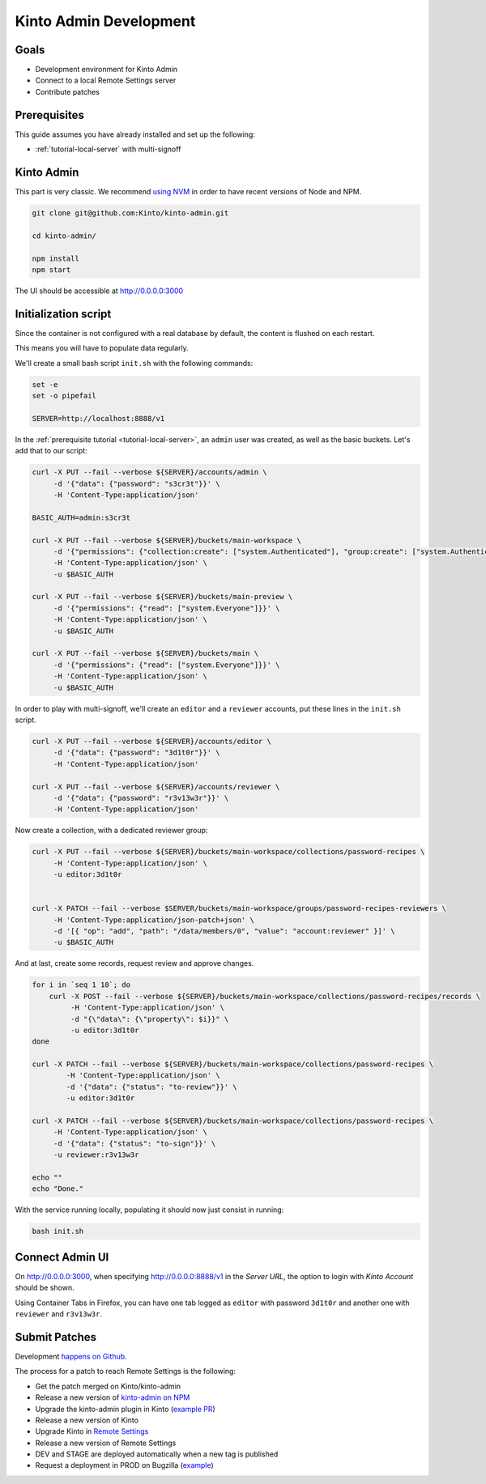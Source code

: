 .. _tutorial-dev-kinto-admin:

Kinto Admin Development
=======================

Goals
-----

* Development environment for Kinto Admin
* Connect to a local Remote Settings server
* Contribute patches

Prerequisites
-------------

This guide assumes you have already installed and set up the following:

- :ref:`tutorial-local-server` with multi-signoff

Kinto Admin
-----------

This part is very classic. We recommend `using NVM <https://github.com/nvm-sh/nvm>`_ in order to have recent versions of Node and NPM.

.. code-block::

    git clone git@github.com:Kinto/kinto-admin.git

    cd kinto-admin/

    npm install
    npm start

The UI should be accessible at http://0.0.0.0:3000

Initialization script
---------------------

Since the container is not configured with a real database by default, the content is flushed on each restart.

This means you will have to populate data regularly.

We'll create a small bash script ``init.sh`` with the following commands:

.. code-block:: bash

    set -e
    set -o pipefail

    SERVER=http://localhost:8888/v1

In the :ref:`prerequisite tutorial <tutorial-local-server>`, an ``admin`` user was created, as well as the basic buckets. Let's add that to our script:

.. code-block:: bash

    curl -X PUT --fail --verbose ${SERVER}/accounts/admin \
         -d '{"data": {"password": "s3cr3t"}}' \
         -H 'Content-Type:application/json'

    BASIC_AUTH=admin:s3cr3t

    curl -X PUT --fail --verbose ${SERVER}/buckets/main-workspace \
         -d '{"permissions": {"collection:create": ["system.Authenticated"], "group:create": ["system.Authenticated"]}}' \
         -H 'Content-Type:application/json' \
         -u $BASIC_AUTH

    curl -X PUT --fail --verbose ${SERVER}/buckets/main-preview \
         -d '{"permissions": {"read": ["system.Everyone"]}}' \
         -H 'Content-Type:application/json' \
         -u $BASIC_AUTH

    curl -X PUT --fail --verbose ${SERVER}/buckets/main \
         -d '{"permissions": {"read": ["system.Everyone"]}}' \
         -H 'Content-Type:application/json' \
         -u $BASIC_AUTH

In order to play with multi-signoff, we'll create an ``editor`` and a ``reviewer`` accounts, put these lines in the ``init.sh`` script.

.. code-block:: bash

    curl -X PUT --fail --verbose ${SERVER}/accounts/editor \
         -d '{"data": {"password": "3d1t0r"}}' \
         -H 'Content-Type:application/json'

    curl -X PUT --fail --verbose ${SERVER}/accounts/reviewer \
         -d '{"data": {"password": "r3v13w3r"}}' \
         -H 'Content-Type:application/json'


Now create a collection, with a dedicated reviewer group:

.. code-block:: bash

    curl -X PUT --fail --verbose ${SERVER}/buckets/main-workspace/collections/password-recipes \
         -H 'Content-Type:application/json' \
         -u editor:3d1t0r


    curl -X PATCH --fail --verbose $SERVER/buckets/main-workspace/groups/password-recipes-reviewers \
         -H 'Content-Type:application/json-patch+json' \
         -d '[{ "op": "add", "path": "/data/members/0", "value": "account:reviewer" }]' \
         -u $BASIC_AUTH

And at last, create some records, request review and approve changes.

.. code-block:: bash

    for i in `seq 1 10`; do
        curl -X POST --fail --verbose ${SERVER}/buckets/main-workspace/collections/password-recipes/records \
             -H 'Content-Type:application/json' \
             -d "{\"data\": {\"property\": $i}}" \
             -u editor:3d1t0r
    done

    curl -X PATCH --fail --verbose ${SERVER}/buckets/main-workspace/collections/password-recipes \
            -H 'Content-Type:application/json' \
            -d '{"data": {"status": "to-review"}}' \
            -u editor:3d1t0r

    curl -X PATCH --fail --verbose ${SERVER}/buckets/main-workspace/collections/password-recipes \
         -H 'Content-Type:application/json' \
         -d '{"data": {"status": "to-sign"}}' \
         -u reviewer:r3v13w3r

    echo ""
    echo "Done."


With the service running locally, populating it should now just consist in running:

.. code-block:: bash

    bash init.sh


Connect Admin UI
----------------

On http://0.0.0.0:3000, when specifying http://0.0.0.0:8888/v1 in the *Server URL*, the option to login with *Kinto Account* should be shown.

Using Container Tabs in Firefox, you can have one tab logged as ``editor`` with password ``3d1t0r`` and another one with ``reviewer`` and ``r3v13w3r``.


Submit Patches
--------------

Development `happens on Github <https://github.com/Kinto/kinto-admin>`_.

The process for a patch to reach Remote Settings is the following:

* Get the patch merged on Kinto/kinto-admin
* Release a new version of `kinto-admin on NPM <https://www.npmjs.com/package/kinto-admin>`_
* Upgrade the kinto-admin plugin in Kinto (`example PR <https://github.com/Kinto/kinto/pull/2255>`_)
* Release a new version of Kinto
* Upgrade Kinto in `Remote Settings <https://github.com/mozilla/remote-settings/>`_
* Release a new version of Remote Settings
* DEV and STAGE are deployed automatically when a new tag is published
* Request a deployment in PROD on Bugzilla (`example <https://bugzilla.mozilla.org/show_bug.cgi?id=1570037>`_)
